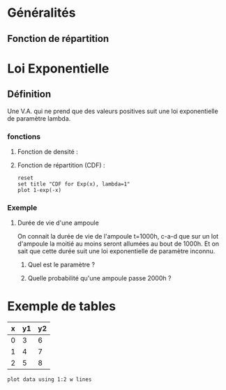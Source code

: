 
* Généralités
** Fonction de répartition
   #+begin_latex
   $F(x) = P(X < x) = 1 - P(X > x)
   #+end_latex


* Loi Exponentielle
** Définition
   Une V.A. qui ne prend que des valeurs positives suit une loi
   exponentielle de paramètre lambda.
*** fonctions 
**** Fonction de densité :
   #+begin_latex
   $f(x) = \lambda e^{-\lambda x}$ si $x \geq 0$, 0 autrement. 
   #+end_latex
**** Fonction de répartition (CDF) :
   #+begin_latex
   $F(x) = 1 - \lambda e^{-\lambda x}$ si $x \geq 0$, 0 autrement. 
   #+end_latex
   #+begin_src gnuplot :exports code :file file.png
      reset
      set title "CDF for Exp(x), lambda=1"
      plot 1-exp(-x)
    #+end_src



*** Exemple
**** Durée de vie d'une ampoule
     On connait la durée de vie de l'ampoule t=1000h, c-a-d
     que sur un lot d'ampoule la moitié au moins seront allumées
     au bout de 1000h. Et on sait que cette durée suit une loi 
     exponentielle de paramètre inconnu.
***** Quel est le paramètre ?
#+begin_latex
$\begin{array}{ll}
                & P(X \geq 1000) = 1/2 \\
\Lefrightarrow  & 1 - F(1000) = 1/2\\
\Lefrightarrow  & 1 - (1 - e^{-1000 \lambda}) = 1/2\\
\Lefrightarrow  & -1000 \lambda} = ln(1/2)\\
\Lefrightarrow  &  \lambda = 6.9 \cdot 10^{-4}\\
\end{array}$
#+end_latex
***** Quelle probabilité qu'une ampoule passe 2000h ?
#+begin_latex
$\begin{array}{ll}
                & P(X \geq 2000) = 1/2 \\
\Lefrightarrow  & 1 - F(1000) = 1/2\\
\Lefrightarrow  & 1 - (1 - e^{-1000 \lambda}) = 1/2\\
\Lefrightarrow  & -1000 \lambda} = ln(1/2)\\
\Lefrightarrow  &  \lambda = 6.9 \cdot 10^{-4}\\
\end{array}$
#+end_latex


* Exemple de tables
#+tblname: data-table
| x | y1 | y2 |
|---+----+----|
| 0 |  3 |  6 |
| 1 |  4 |  7 |
| 2 |  5 |  8 |

#+begin_src gnuplot :var data=data-table :file table.png
plot data using 1:2 w lines
  
#+end_src

